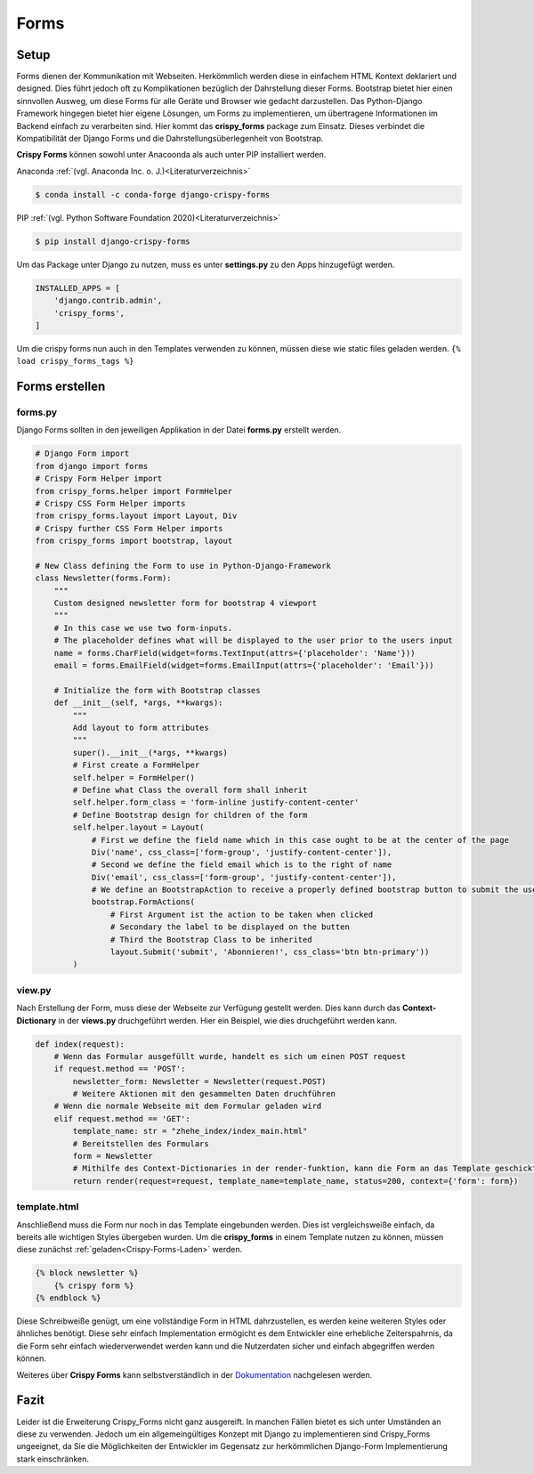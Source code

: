 Forms
*****

Setup
-----

Forms dienen der Kommunikation mit Webseiten. Herkömmlich werden diese in einfachem HTML Kontext deklariert und
designed. Dies führt jedoch oft zu Komplikationen bezüglich der Dahrstellung dieser Forms. Bootstrap bietet hier einen
sinnvollen Ausweg, um diese Forms für alle Geräte und Browser wie gedacht darzustellen. Das Python-Django Framework
hingegen bietet hier eigene Lösungen, um Forms zu implementieren, um übertragene Informationen im Backend einfach zu
verarbeiten sind. Hier kommt das **crispy_forms** package zum Einsatz. Dieses verbindet die Kompatibilität der Django
Forms und die Dahrstellungsüberlegenheit von Bootstrap.

**Crispy Forms** können sowohl unter Anacoonda als auch unter PIP installiert werden.

Anaconda :ref:`(vgl. Anaconda Inc. o. J.)<Literaturverzeichnis>`

.. code-block:: bash

    $ conda install -c conda-forge django-crispy-forms

PIP :ref:`(vgl. Python Software Foundation 2020)<Literaturverzeichnis>`

.. code-block:: bash

    $ pip install django-crispy-forms

Um das Package unter Django zu nutzen, muss es unter **settings.py** zu den Apps hinzugefügt werden.

.. code-block:: python

    INSTALLED_APPS = [
        'django.contrib.admin',
        'crispy_forms',
    ]

.. _Crispy-Forms-Laden:

Um die crispy forms nun auch in den Templates verwenden zu können, müssen diese wie static files geladen werden.
``{% load crispy_forms_tags %}``

Forms erstellen
---------------

forms.py
^^^^^^^^

Django Forms sollten in den jeweiligen Applikation in der Datei **forms.py** erstellt werden.

.. code-block:: python

    # Django Form import
    from django import forms
    # Crispy Form Helper import
    from crispy_forms.helper import FormHelper
    # Crispy CSS Form Helper imports
    from crispy_forms.layout import Layout, Div
    # Crispy further CSS Form Helper imports
    from crispy_forms import bootstrap, layout

    # New Class defining the Form to use in Python-Django-Framework
    class Newsletter(forms.Form):
        """
        Custom designed newsletter form for bootstrap 4 viewport
        """
        # In this case we use two form-inputs.
        # The placeholder defines what will be displayed to the user prior to the users input
        name = forms.CharField(widget=forms.TextInput(attrs={'placeholder': 'Name'}))
        email = forms.EmailField(widget=forms.EmailInput(attrs={'placeholder': 'Email'}))

        # Initialize the form with Bootstrap classes
        def __init__(self, *args, **kwargs):
            """
            Add layout to form attributes
            """
            super().__init__(*args, **kwargs)
            # First create a FormHelper
            self.helper = FormHelper()
            # Define what Class the overall form shall inherit
            self.helper.form_class = 'form-inline justify-content-center'
            # Define Bootstrap design for children of the form
            self.helper.layout = Layout(
                # First we define the field name which in this case ought to be at the center of the page
                Div('name', css_class=['form-group', 'justify-content-center']),
                # Second we define the field email which is to the right of name
                Div('email', css_class=['form-group', 'justify-content-center']),
                # We define an BootstrapAction to receive a properly defined bootstrap button to submit the user input
                bootstrap.FormActions(
                    # First Argument ist the action to be taken when clicked
                    # Secondary the label to be displayed on the butten
                    # Third the Bootstrap Class to be inherited
                    layout.Submit('submit', 'Abonnieren!', css_class='btn btn-primary'))
            )

view.py
^^^^^^^

Nach Erstellung der Form, muss diese der Webseite zur Verfügung gestellt werden. Dies kann durch das **Context-Dictionary**
in der **views.py** druchgeführt werden. Hier ein Beispiel, wie dies druchgeführt werden kann.

.. code-block:: python

    def index(request):
        # Wenn das Formular ausgefüllt wurde, handelt es sich um einen POST request
        if request.method == 'POST':
            newsletter_form: Newsletter = Newsletter(request.POST)
            # Weitere Aktionen mit den gesammelten Daten druchführen
        # Wenn die normale Webseite mit dem Formular geladen wird
        elif request.method == 'GET':
            template_name: str = "zhehe_index/index_main.html"
            # Bereitstellen des Formulars
            form = Newsletter
            # Mithilfe des Context-Dictionaries in der render-funktion, kann die Form an das Template geschickt werden
            return render(request=request, template_name=template_name, status=200, context={'form': form})

template.html
^^^^^^^^^^^^^

Anschließend muss die Form nur noch in das Template eingebunden werden. Dies ist vergleichsweiße einfach, da bereits alle
wichtigen Styles übergeben wurden. Um die **crispy_forms** in einem Template nutzen zu können, müssen diese zunächst
:ref:`geladen<Crispy-Forms-Laden>` werden.

.. code-block:: html

    {% block newsletter %}
        {% crispy form %}
    {% endblock %}

Diese Schreibweiße genügt, um eine vollständige Form in HTML dahrzustellen, es werden keine weiteren Styles oder ähnliches
benötigt. Diese sehr einfach Implementation ermögicht es dem Entwickler eine erhebliche Zeiterspahrnis, da die Form
sehr einfach wiederverwendet werden kann und die Nutzerdaten sicher und einfach abgegriffen werden können.

Weiteres über **Crispy Forms** kann selbstverständlich in der `Dokumentation`_ nachgelesen werden.


.. _Dokumentation: https://django-crispy-forms.readthedocs.io/en/latest/

Fazit
-----

Leider ist die Erweiterung Crispy_Forms nicht ganz ausgereift. In manchen Fällen bietet es sich unter Umständen an diese
zu verwenden. Jedoch um ein allgemeingültiges Konzept mit Django zu implementieren sind Crispy_Forms ungeeignet, da
Sie die Möglichkeiten der Entwickler im Gegensatz zur herkömmlichen Django-Form Implementierung stark einschränken.